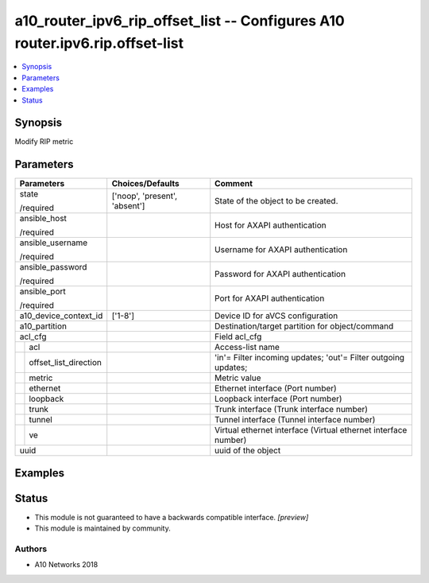.. _a10_router_ipv6_rip_offset_list_module:


a10_router_ipv6_rip_offset_list -- Configures A10 router.ipv6.rip.offset-list
=============================================================================

.. contents::
   :local:
   :depth: 1


Synopsis
--------

Modify RIP metric






Parameters
----------

+---------------------------+-------------------------------+----------------------------------------------------------------+
| Parameters                | Choices/Defaults              | Comment                                                        |
|                           |                               |                                                                |
|                           |                               |                                                                |
+===========================+===============================+================================================================+
| state                     | ['noop', 'present', 'absent'] | State of the object to be created.                             |
|                           |                               |                                                                |
| /required                 |                               |                                                                |
+---------------------------+-------------------------------+----------------------------------------------------------------+
| ansible_host              |                               | Host for AXAPI authentication                                  |
|                           |                               |                                                                |
| /required                 |                               |                                                                |
+---------------------------+-------------------------------+----------------------------------------------------------------+
| ansible_username          |                               | Username for AXAPI authentication                              |
|                           |                               |                                                                |
| /required                 |                               |                                                                |
+---------------------------+-------------------------------+----------------------------------------------------------------+
| ansible_password          |                               | Password for AXAPI authentication                              |
|                           |                               |                                                                |
| /required                 |                               |                                                                |
+---------------------------+-------------------------------+----------------------------------------------------------------+
| ansible_port              |                               | Port for AXAPI authentication                                  |
|                           |                               |                                                                |
| /required                 |                               |                                                                |
+---------------------------+-------------------------------+----------------------------------------------------------------+
| a10_device_context_id     | ['1-8']                       | Device ID for aVCS configuration                               |
|                           |                               |                                                                |
|                           |                               |                                                                |
+---------------------------+-------------------------------+----------------------------------------------------------------+
| a10_partition             |                               | Destination/target partition for object/command                |
|                           |                               |                                                                |
|                           |                               |                                                                |
+---------------------------+-------------------------------+----------------------------------------------------------------+
| acl_cfg                   |                               | Field acl_cfg                                                  |
|                           |                               |                                                                |
|                           |                               |                                                                |
+---+-----------------------+-------------------------------+----------------------------------------------------------------+
|   | acl                   |                               | Access-list name                                               |
|   |                       |                               |                                                                |
|   |                       |                               |                                                                |
+---+-----------------------+-------------------------------+----------------------------------------------------------------+
|   | offset_list_direction |                               | 'in'= Filter incoming updates; 'out'= Filter outgoing updates; |
|   |                       |                               |                                                                |
|   |                       |                               |                                                                |
+---+-----------------------+-------------------------------+----------------------------------------------------------------+
|   | metric                |                               | Metric value                                                   |
|   |                       |                               |                                                                |
|   |                       |                               |                                                                |
+---+-----------------------+-------------------------------+----------------------------------------------------------------+
|   | ethernet              |                               | Ethernet interface (Port number)                               |
|   |                       |                               |                                                                |
|   |                       |                               |                                                                |
+---+-----------------------+-------------------------------+----------------------------------------------------------------+
|   | loopback              |                               | Loopback interface (Port number)                               |
|   |                       |                               |                                                                |
|   |                       |                               |                                                                |
+---+-----------------------+-------------------------------+----------------------------------------------------------------+
|   | trunk                 |                               | Trunk interface (Trunk interface number)                       |
|   |                       |                               |                                                                |
|   |                       |                               |                                                                |
+---+-----------------------+-------------------------------+----------------------------------------------------------------+
|   | tunnel                |                               | Tunnel interface (Tunnel interface number)                     |
|   |                       |                               |                                                                |
|   |                       |                               |                                                                |
+---+-----------------------+-------------------------------+----------------------------------------------------------------+
|   | ve                    |                               | Virtual ethernet interface (Virtual ethernet interface number) |
|   |                       |                               |                                                                |
|   |                       |                               |                                                                |
+---+-----------------------+-------------------------------+----------------------------------------------------------------+
| uuid                      |                               | uuid of the object                                             |
|                           |                               |                                                                |
|                           |                               |                                                                |
+---------------------------+-------------------------------+----------------------------------------------------------------+







Examples
--------

.. code-block:: yaml+jinja

    





Status
------




- This module is not guaranteed to have a backwards compatible interface. *[preview]*


- This module is maintained by community.



Authors
~~~~~~~

- A10 Networks 2018

